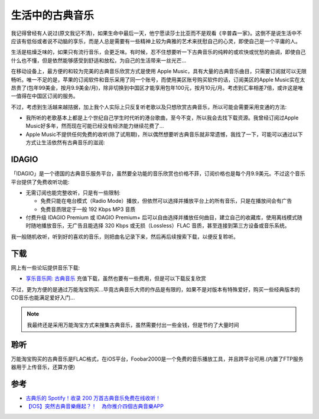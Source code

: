 .. _classic_music_in_life:

=======================
生活中的古典音乐
=======================

我记得曾经有人说过(原文我记不清)，如果生命中最后一天，他宁愿读莎士比亚而不是观看《辛普森一家》。这倒不是说生活中不应该有低俗或者说不动脑的享乐，而是人总是需要有一些精神上较为典雅的艺术来抚慰自己的心灵，即使自己是一个平庸的人。

生活是枯燥乏味的，如果只有流行音乐，会更乏味。有时候，忍不住想要听一下古典音乐的纯粹的或欢快或忧愁的曲调，即使自己什么也不懂，但是依然能够感受到舒适和放松，为自己的生活带来一丝光芒...

在移动设备上，最方便的和较为完美的古典音乐欣赏方式是使用 Apple Music，具有大量的古典音乐曲目，只需要订阅就可以无限畅听。唯一不足的是，苹果的订阅软件和音乐采用了同一个账号，而使用美区账号购买软件的话，订阅美区的Apple Music实在太昂贵了(包年99美金，按月9.9美金/月)，除非切换到中国区才能享用包年100元，按月10元/月。考虑到汇率相差7倍，或许这是唯一值得在中国区订阅的服务。

不过，考虑到生活越来越拮据，加上我个人实际上只反复听老歌以及只想欣赏古典音乐，所以可能会需要采用变通的方法:

- 我所听的老歌基本上都是上个世纪自己学生时代听的港台歌曲，至今不变，所以我会去找下载资源。我曾经订阅过Apple Music好多年，然而现在可能已经没有经济能力继续花费了...

- Apple Music不提供任何免费的收听(除了试用期)，所以偶然想要听古典音乐就非常遗憾，我找了一下，可能可以通过以下方式让生活依然有古典音乐的滋润:

IDAGIO
=========

「IDAGIO」是一个德国的古典音乐服务平台，虽然要全功能的音乐欣赏也价格不菲，订阅价格也是每个月9.9美元。不过这个音乐平台提供了免费收听功能:

- 无需订阅也能完整收听，只是有一些限制:

  - 免费只能在电台模式（Radio Mode）播放，但依然可以选择并播放平台上的所有音乐，只是在播放间会有广告
  - 免费音质限定于一般 192 Kbps MP3 音质

- 付费升级 IDAGIO Premium 或 IDAGIO Premium+ 后可以自由选择并播放任何曲目，建立自己的收藏库，使用离线模式随时随地播放音乐，无广告且能选择 320 Kbps 或无损（Lossless）FLAC 音质，甚至连接到第三方设备或音乐系统。

我一般随机收听，听到好的喜欢的音乐，则把曲名记录下来，然后再后续搜索下载，以便反复聆听。

下载
=======

网上有一些论坛提供音乐下载:

- `享乐音乐网: 古典音乐 <https://www.xlebbs.com/forum-classicalmusic-1.html>`_ 充值下载，虽然也要有一些费用，但是可以下载反复欣赏

不过，更为方便的是通过万能淘宝购买...毕竟古典音乐大师的作品是有限的，如果不是对版本有特殊爱好，购买一些经典版本的CD音乐也能满足爱好入门...

.. note::

   我最终还是采用万能淘宝方式来搜集古典音乐，虽然需要付出一些金钱，但是节约了大量时间

聆听
========

万能淘宝购买的古典音乐是FLAC格式，在iOS平台，Foobar2000是一个免费的音乐播放工具，并且跨平台可用.(内置了FTP服务器用于上传音乐，还算方便)

参考
======

- `古典乐的 Spotify！收录 200 万首古典音乐免费在线收听！ <https://www.uisdc.com/idagio>`_
- `【IOS】突然古典音樂癮起？！　為你推介四個古典音樂APP <https://pc3mag.com/classical-music-ios-app/>`_
